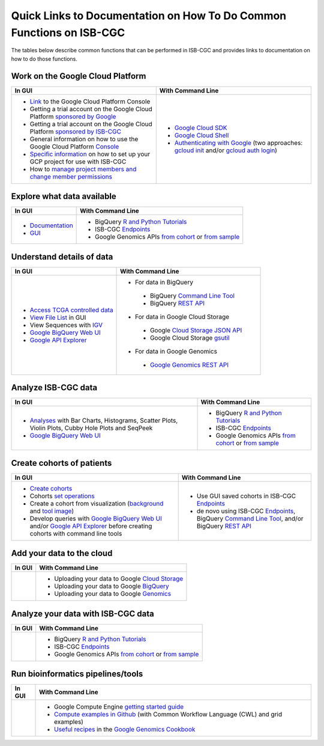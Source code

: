 *********************************************************************
Quick Links to Documentation on How To Do Common Functions on ISB-CGC
*********************************************************************

The tables below describe common functions that can be performed in ISB-CGC and provides links to documentation on how to do those functions.

Work on the Google Cloud Platform
#################################

+---------------------------------------------------------------------------------------------------------------------------------------------------------------------------------------------------------------------------------------------------------------------------------------------+-------------------------------------------------------------------------------------------------------------------------------------------------------------------------------------------------------------------------------------------------------------------------------------------------+
|In GUI                                                                                                                                                                                                                                                                                       |With Command Line                                                                                                                                                                                                                                                                                |
+=============================================================================================================================================================================================================================================================================================+=================================================================================================================================================================================================================================================================================================+
|- `Link <https://console.cloud.google.com/>`_ to the Google Cloud Platform Console                                                                                                                                                                                                           |- `Google Cloud SDK <https://cloud.google.com/sdk/>`_                                                                                                                                                                                                                                            |
|- Getting a trial account on the Google Cloud Platform `sponsored by Google <https://console.developers.google.com/billing/freetrial>`_                                                                                                                                                      |- `Google Cloud Shell <https://cloud.google.com/shell/docs/>`_                                                                                                                                                                                                                                   |
|- Getting a trial account on the Google Cloud Platform `sponsored by ISB-CGC </search.html?q=Your+Own+GCP+project&check_keywords=yes&area=default>`_                                                                                                                                         |- `Authenticating with Google </search.html?q=Authenticate+with+Google&check_keywords=yes&area=default>`_ (two approaches: `gcloud init <https://cloud.google.com/sdk/gcloud/reference/init>`_ and/or `gcloud auth login <https://cloud.google.com/sdk/gcloud/reference/auth/login>`_)           |
|- General information on how to use the Google Cloud Platform `Console <https://support.google.com/cloud/?hl=en#topic=3340599>`_                                                                                                                                                             |                                                                                                                                                                                                                                                                                                 |
|- `Specific information <gcp-info/gcp-info2/Setup.html>`_ on how to set up your GCP project for use with ISB-CGC                                                                                                                                                                             |                                                                                                                                                                                                                                                                                                 |
|- How to `manage project members and change member permissions <https://support.google.com/cloud/answer/6158846>`_                                                                                                                                                                           |                                                                                                                                                                                                                                                                                                 |
+---------------------------------------------------------------------------------------------------------------------------------------------------------------------------------------------------------------------------------------------------------------------------------------------+-------------------------------------------------------------------------------------------------------------------------------------------------------------------------------------------------------------------------------------------------------------------------------------------------+

Explore what data available
###########################

+---------------------------------------------------------------------------------------------------------------------------------------------------------------------------------------------------------------------------------------------------------------------------------------------+-------------------------------------------------------------------------------------------------------------------------------------------------------------------------------------------------------------------------------------------------------------------------------------------------+
|In GUI                                                                                                                                                                                                                                                                                       |With Command Line                                                                                                                                                                                                                                                                                |
+=============================================================================================================================================================================================================================================================================================+=================================================================================================================================================================================================================================================================================================+
|- `Documentation <Hosted-Data.html>`_                                                                                                                                                                                                                                                        |- BigQuery `R and Python Tutorials <progapi/Tutorials.html>`_                                                                                                                                                                                                                                    |
|- `GUI <webapp/Saved-Cohorts.html>`_                                                                                                                                                                                                                                                         |- ISB-CGC `Endpoints <progapi/Programmatic-API.html>`_                                                                                                                                                                                                                                           |
|                                                                                                                                                                                                                                                                                             |- Google Genomics APIs `from cohort <progapi/progapi2/google_genomics_from_cohort.html>`_ or `from sample <progapi/progapi2/google_genomics_from_sample.html>`_                                                                                                                                  |
+---------------------------------------------------------------------------------------------------------------------------------------------------------------------------------------------------------------------------------------------------------------------------------------------+-------------------------------------------------------------------------------------------------------------------------------------------------------------------------------------------------------------------------------------------------------------------------------------------------+

Understand details of data
##########################

+---------------------------------------------------------------------------------------------------------------------------------------------------------------------------------------------------------------------------------------------------------------------------------------------+-------------------------------------------------------------------------------------------------------------------------------------------------------------------------------------------------------------------------------------------------------------------------------------------------+
|In GUI                                                                                                                                                                                                                                                                                       |With Command Line                                                                                                                                                                                                                                                                                |
+=============================================================================================================================================================================================================================================================================================+=================================================================================================================================================================================================================================================================================================+
|- `Access TCGA controlled data <webapp/Gaining-Access-To-TCGA-Contolled-Access-Data.html>`_                                                                                                                                                                                                  |- For data in BigQuery                                                                                                                                                                                                                                                                           |
|- `View File List </search.html?q=view+file+list>`_ in GUI                                                                                                                                                                                                                                   | - BigQuery `Command Line Tool <https://cloud.google.com/bigquery/bq-command-line-tool-quickstart>`_                                                                                                                                                                                             |
|- View Sequences with `IGV <webapp/IGV-Browser.html>`_                                                                                                                                                                                                                                       | - BigQuery `REST API <https://cloud.google.com/bigquery/bigquery-api-quickstart>`_                                                                                                                                                                                                              |
|- `Google BigQuery Web UI <progapi/bigqueryGUI/WalkthroughOfGoogleBigQuery.html>`_                                                                                                                                                                                                           |- For data in Google Cloud Storage                                                                                                                                                                                                                                                               |
|- `Google API Explorer <https://apis-explorer.appspot.com/apis-explorer/?base=https://api-dot-isb-cgc.appspot.com/_ah/api#p/>`_                                                                                                                                                              | - Google `Cloud Storage JSON API <https://cloud.google.com/storage/docs/json_api/>`_                                                                                                                                                                                                            |
|                                                                                                                                                                                                                                                                                             | - Google Cloud Storage `gsutil <https://cloud.google.com/storage/docs/gsutil>`_                                                                                                                                                                                                                 |
|                                                                                                                                                                                                                                                                                             |- For data in Google Genomics                                                                                                                                                                                                                                                                    |
|                                                                                                                                                                                                                                                                                             | - `Google Genomics REST API <https://cloud.google.com/genomics/reference/rest/>`_                                                                                                                                                                                                               |
+---------------------------------------------------------------------------------------------------------------------------------------------------------------------------------------------------------------------------------------------------------------------------------------------+-------------------------------------------------------------------------------------------------------------------------------------------------------------------------------------------------------------------------------------------------------------------------------------------------+

Analyze ISB-CGC data 
####################

+---------------------------------------------------------------------------------------------------------------------------------------------------------------------------------------------------------------------------------------------------------------------------------------------+-------------------------------------------------------------------------------------------------------------------------------------------------------------------------------------------------------------------------------------------------------------------------------------------------+
|In GUI                                                                                                                                                                                                                                                                                       |With Command Line                                                                                                                                                                                                                                                                                |
+=============================================================================================================================================================================================================================================================================================+=================================================================================================================================================================================================================================================================================================+
|- `Analyses <webapp/Workbooks.html>`_ with Bar Charts, Histograms, Scatter Plots, Violin Plots, Cubby Hole Plots and SeqPeek                                                                                                                                                                 |- BigQuery `R and Python Tutorials <progapi/Tutorials.html>`_                                                                                                                                                                                                                                    |
|- `Google BigQuery Web UI <progapi/bigqueryGUI/WalkthroughOfGoogleBigQuery.html>`_                                                                                                                                                                                                           |- ISB-CGC `Endpoints <progapi/Programmatic-API.html>`_                                                                                                                                                                                                                                           |
|                                                                                                                                                                                                                                                                                             |- Google Genomics APIs `from cohort <progapi/progapi2/google_genomics_from_cohort.html>`_ or `from sample <progapi/progapi2/google_genomics_from_sample.html>`_                                                                                                                                  |
+---------------------------------------------------------------------------------------------------------------------------------------------------------------------------------------------------------------------------------------------------------------------------------------------+-------------------------------------------------------------------------------------------------------------------------------------------------------------------------------------------------------------------------------------------------------------------------------------------------+

Create cohorts of patients 
##########################

+---------------------------------------------------------------------------------------------------------------------------------------------------------------------------------------------------------------------------------------------------------------------------------------------+-------------------------------------------------------------------------------------------------------------------------------------------------------------------------------------------------------------------------------------------------------------------------------------------------+
|In GUI                                                                                                                                                                                                                                                                                       |With Command Line                                                                                                                                                                                                                                                                                |
+=============================================================================================================================================================================================================================================================================================+=================================================================================================================================================================================================================================================================================================+
|- `Create cohorts <webapp/Saved-Cohorts.html>`_                                                                                                                                                                                                                                              |- Use GUI saved cohorts in ISB-CGC `Endpoints <progapi/Programmatic-API.html>`_                                                                                                                                                                                                                  |
|- Cohorts `set operations </search.html?q=set+operations&check_keywords=yes&area=default>`_                                                                                                                                                                                                  |- de novo using ISB-CGC `Endpoints <progapi/Programmatic-API.html>`_, BigQuery `Command Line Tool <https://cloud.google.com/bigquery/bq-command-line-tool-quickstart>`_, and/or BigQuery `REST API <https://cloud.google.com/bigquery/bigquery-api-quickstart>`_                                 |
|- Create a cohort from visualization (`background </search.html?q=Creating+a+Cohort+from+a+Visualization&check_keywords=yes&area=default>`_ and `tool image </search.html?q=Selection+Icon>`_)                                                                                               |                                                                                                                                                                                                                                                                                                 |
|- Develop queries with `Google BigQuery Web UI <progapi/bigqueryGUI/WalkthroughOfGoogleBigQuery.html>`_ and/or `Google API Explorer <https://apis-explorer.appspot.com/apis-explorer/?base=https://api-dot-isb-cgc.appspot.com/_ah/api#p/>`_ before creating cohorts with command line tools |                                                                                                                                                                                                                                                                                                 |
+---------------------------------------------------------------------------------------------------------------------------------------------------------------------------------------------------------------------------------------------------------------------------------------------+-------------------------------------------------------------------------------------------------------------------------------------------------------------------------------------------------------------------------------------------------------------------------------------------------+

Add your data to the cloud 
##########################

+---------------------------------------------------------------------------------------------------------------------------------------------------------------------------------------------------------------------------------------------------------------------------------------------+-------------------------------------------------------------------------------------------------------------------------------------------------------------------------------------------------------------------------------------------------------------------------------------------------+
|In GUI                                                                                                                                                                                                                                                                                       |With Command Line                                                                                                                                                                                                                                                                                |
+=============================================================================================================================================================================================================================================================================================+=================================================================================================================================================================================================================================================================================================+
|                                                                                                                                                                                                                                                                                             |- Uploading your data to Google `Cloud Storage <https://cloud.google.com/storage/docs/cloud-console#_using>`_                                                                                                                                                                                    |
|                                                                                                                                                                                                                                                                                             |- Uploading your data to Google `BigQuery <https://cloud.google.com/bigquery/loading-data-into-bigquery>`_                                                                                                                                                                                       |
|                                                                                                                                                                                                                                                                                             |- Uploading your data to Google `Genomics <https://cloud.google.com/genomics/v1/managing-datasets>`_                                                                                                                                                                                             |
+---------------------------------------------------------------------------------------------------------------------------------------------------------------------------------------------------------------------------------------------------------------------------------------------+-------------------------------------------------------------------------------------------------------------------------------------------------------------------------------------------------------------------------------------------------------------------------------------------------+

Analyze your data with ISB-CGC data
###################################

+---------------------------------------------------------------------------------------------------------------------------------------------------------------------------------------------------------------------------------------------------------------------------------------------+-------------------------------------------------------------------------------------------------------------------------------------------------------------------------------------------------------------------------------------------------------------------------------------------------+
|In GUI                                                                                                                                                                                                                                                                                       |With Command Line                                                                                                                                                                                                                                                                                |
+=============================================================================================================================================================================================================================================================================================+=================================================================================================================================================================================================================================================================================================+
|                                                                                                                                                                                                                                                                                             |- BigQuery `R and Python Tutorials <progapi/Tutorials.html>`_                                                                                                                                                                                                                                    |
|                                                                                                                                                                                                                                                                                             |- ISB-CGC `Endpoints <progapi/Programmatic-API.html>`_                                                                                                                                                                                                                                           |
|                                                                                                                                                                                                                                                                                             |- Google Genomics APIs `from cohort <progapi/progapi2/google_genomics_from_cohort.html>`_ or `from sample <progapi/progapi2/google_genomics_from_sample.html>`_                                                                                                                                  |
+---------------------------------------------------------------------------------------------------------------------------------------------------------------------------------------------------------------------------------------------------------------------------------------------+-------------------------------------------------------------------------------------------------------------------------------------------------------------------------------------------------------------------------------------------------------------------------------------------------+

Run bioinformatics pipelines/tools
##################################

+---------------------------------------------------------------------------------------------------------------------------------------------------------------------------------------------------------------------------------------------------------------------------------------------+-------------------------------------------------------------------------------------------------------------------------------------------------------------------------------------------------------------------------------------------------------------------------------------------------+
|In GUI                                                                                                                                                                                                                                                                                       |With Command Line                                                                                                                                                                                                                                                                                |
+=============================================================================================================================================================================================================================================================================================+=================================================================================================================================================================================================================================================================================================+
|                                                                                                                                                                                                                                                                                             |- Google Compute Engine `getting started guide <progapi/Compute-Engine.html>`_                                                                                                                                                                                                                   |
|                                                                                                                                                                                                                                                                                             |- `Compute examples in Github <https://github.com/isb-cgc/examples-Compute>`_ (with Common Workflow Language (CWL) and grid examples)                                                                                                                                                            |
|                                                                                                                                                                                                                                                                                             |- `Useful recipes <https://googlegenomics.readthedocs.org/en/latest/sections/process_data.html>`_ in the `Google Genomics Cookbook <https://googlegenomics.readthedocs.org/en/latest/index.html>`_                                                                                               |
+---------------------------------------------------------------------------------------------------------------------------------------------------------------------------------------------------------------------------------------------------------------------------------------------+-------------------------------------------------------------------------------------------------------------------------------------------------------------------------------------------------------------------------------------------------------------------------------------------------+
